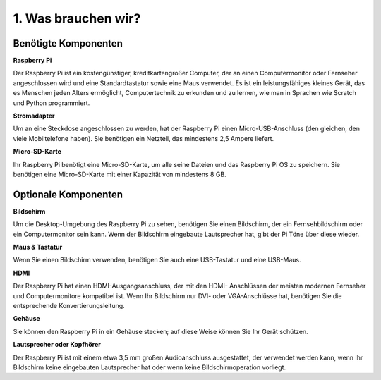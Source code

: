 1. Was brauchen wir?
========================

Benötigte Komponenten
-----------------------

**Raspberry Pi**

Der Raspberry Pi ist ein kostengünstiger, kreditkartengroßer Computer, der
an einen Computermonitor oder Fernseher angeschlossen wird und eine Standardtastatur sowie eine Maus verwendet.
Es ist ein leistungsfähiges kleines Gerät, das es Menschen jeden Alters ermöglicht,
Computertechnik zu erkunden und zu lernen, wie man in Sprachen wie Scratch und
Python programmiert.

.. image:: img/image10.jpeg
   :align: center

**Stromadapter**

Um an eine Steckdose angeschlossen zu werden, hat der Raspberry Pi einen Micro-USB-Anschluss (den
gleichen, den viele Mobiltelefone haben). Sie benötigen ein Netzteil, das
mindestens 2,5 Ampere liefert.

**Micro-SD-Karte**

Ihr Raspberry Pi benötigt eine Micro-SD-Karte, um alle seine Dateien und das
Raspberry Pi OS zu speichern. Sie benötigen eine Micro-SD-Karte mit einer Kapazität von mindestens 8 GB.

Optionale Komponenten
-------------------------

**Bildschirm**

Um die Desktop-Umgebung des Raspberry Pi zu sehen, benötigen Sie einen
Bildschirm, der ein Fernsehbildschirm oder ein Computermonitor sein kann. Wenn der Bildschirm
eingebaute Lautsprecher hat, gibt der Pi Töne über diese wieder.

**Maus & Tastatur**

Wenn Sie einen Bildschirm verwenden, benötigen Sie auch eine USB-Tastatur und eine USB-Maus.

**HDMI**

Der Raspberry Pi hat einen HDMI-Ausgangsanschluss, der mit den HDMI-
Anschlüssen der meisten modernen Fernseher und Computermonitore kompatibel ist. Wenn Ihr Bildschirm nur
DVI- oder VGA-Anschlüsse hat, benötigen Sie die entsprechende Konvertierungsleitung.

**Gehäuse**

Sie können den Raspberry Pi in ein Gehäuse stecken; auf diese Weise können Sie
Ihr Gerät schützen.

**Lautsprecher oder Kopfhörer**

Der Raspberry Pi ist mit einem etwa 3,5 mm großen Audioanschluss ausgestattet, der verwendet werden kann, wenn Ihr Bildschirm keine eingebauten Lautsprecher hat oder wenn keine Bildschirmoperation vorliegt.
